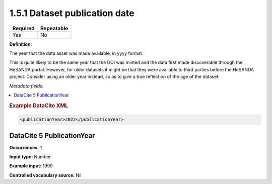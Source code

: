 .. _1.5.1:

1.5.1 Dataset publication date
====================

======== ==========
Required Repeatable
======== ==========
Yes      No
======== ==========

**Definition:** 

The year that the data asset was made available, in yyyy format.

This is quite likely to be the same year that the DOI was minted and the data first made discoverable through the HeSANDA portal. However, for older datasets it might be that they were
available to third parties before the HeSANDA project. Consider using an older year instead, so as to give a true reflection of the age of the dataset.

*Metadata fields:*

.. contents:: :local:

.. rubric:: Example DataCite XML

.. code:: xml

  <publicationYear>2022</publicationYear>

.. _5:

DataCite 5 PublicationYear
~~~~~~~~~~~~~~~~~~~~~~~~~~

**Occurrences:** 1

**Input type:** Number

**Example input:** 1999

**Controlled vocabulary source:** Nil

